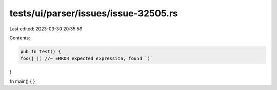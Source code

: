 tests/ui/parser/issues/issue-32505.rs
=====================================

Last edited: 2023-03-30 20:35:59

Contents:

.. code-block:: rs

    pub fn test() {
    foo(|_|) //~ ERROR expected expression, found `)`
}

fn main() { }


